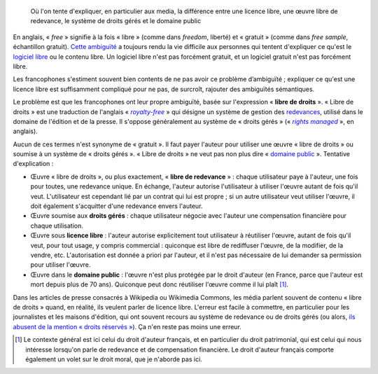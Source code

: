 .. title: Licence libre, œuvre libre de droits, droits gérés, domaine public : mise au point
.. category: articles-fr
.. slug: licence-libre-oeuvre-libre-de-droits-droits-geres-domaine-public
.. date: 2010-02-02 20:56:59
.. tags: Wikimedia
.. image: /images/2010-02-02_photos_polaroids_5901.png
.. todo: find original collage


.. highlights::

    Où l'on tente d'expliquer, en particulier aux media, la différence entre une licence libre, une œuvre libre de redevance, le système de droits gérés et le domaine public

En anglais, « *free* » signifie à la fois « libre » (comme dans *freedom*, liberté) et « gratuit » (comme dans *free sample*, échantillon gratuit). `Cette ambiguïté <http://en.wikipedia.org/wiki/Gratis_versus_Libre>`__ a toujours rendu la vie difficile aux personnes qui tentent d'expliquer ce qu'est le `logiciel libre <http://www.framasoft.net/article4127.html>`__ ou le contenu libre. Un logiciel libre n'est pas forcément gratuit, et un logiciel gratuit n'est pas forcément libre.

Les francophones s'estiment souvent bien contents de ne pas avoir ce problème d’ambiguïté ; expliquer ce qu'est une licence libre est suffisamment compliqué pour ne pas, de surcroît, rajouter des ambiguïtés sémantiques.

Le problème est que les francophones ont leur propre ambiguïté, basée sur l'expression « **libre de droits** ». « Libre de droits » est une traduction de l'anglais « |royalty free|_ » qui désigne un système de gestion des `redevances <http://fr.wikipedia.org/wiki/Redevance>`__, utilisé dans le domaine de l'édition et de la presse. Il s'oppose généralement au système de « droits gérés » (« |rights managed|_ », en anglais).

.. |royalty free| replace:: *royalty-free*

.. _royalty free: http://en.wikipedia.org/wiki/Royalty-free

.. |rights managed| replace:: *rights managed*

.. _rights managed: http://en.wikipedia.org/wiki/Rights_Managed


Aucun de ces termes n'est synonyme de « gratuit ». Il faut payer l'auteur pour utiliser une œuvre « libre de droits » ou soumise à un système de « droits gérés ». « Libre de droits » ne veut pas non plus dire « `domaine public <http://fr.wikipedia.org/wiki/Domaine_public_%28propri%C3%A9t%C3%A9_intellectuelle%29>`__ ». Tentative d'explication :

-  Œuvre « libre de droits », ou plus exactement, « **libre de redevance** » : chaque utilisateur paye à l'auteur, une fois pour toutes, une redevance unique. En échange, l'auteur autorise l'utilisateur à utiliser l'œuvre autant de fois qu'il veut. L'utilisateur est cependant lié par un contrat qui lui est propre ; si un autre utilisateur veut utiliser l'œuvre, il doit également s'acquitter d'une redevance envers l'auteur.
-  Œuvre soumise aux **droits gérés** : chaque utilisateur négocie avec l'auteur une compensation financière pour chaque utilisation.
-  Œuvre sous **licence libre** : l'auteur autorise explicitement tout utilisateur à réutiliser l'œuvre, autant de fois qu'il veut, pour tout usage, y compris commercial : quiconque est libre de rediffuser l'œuvre, de la modifier, de la vendre, etc. L'autorisation est donnée a priori par l'auteur, et il n'est pas nécessaire de lui demander sa permission pour utiliser l'œuvre.
-  Œuvre dans le **domaine public** : l'œuvre n'est plus protégée par le droit d'auteur (en France, parce que l'auteur est mort depuis plus de 70 ans). Quiconque peut donc réutiliser l'œuvre comme il lui plaît [#]_.

Dans les articles de presse consacrés à Wikipedia ou Wikimedia Commons, les média parlent souvent de contenu « libre de droits » quand, en réalité, ils veulent parler de licence libre. L'erreur est facile à commettre, en particulier pour les journalistes et les maisons d'édition, qui ont souvent recours au système de redevance ou de droits gérés (ou alors, `ils abusent de la mention « droits réservés » <http://guillaumepaumier.com/fr/2009/05/19/dr-ou-de-labus-de-la-mention-droits-reserves/>`__). Ça n'en reste pas moins une erreur.


.. [#] Le contexte général est ici celui du droit d'auteur français, et en particulier du droit patrimonial, qui est celui qui nous intéresse lorsqu'on parle de redevance et de compensation financière. Le droit d'auteur français comporte également un volet sur le droit moral, que je n'aborde pas ici.
